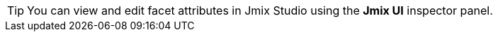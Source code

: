 [TIP]
====
You can view and edit facet attributes in Jmix Studio using the *Jmix UI* inspector panel.
====